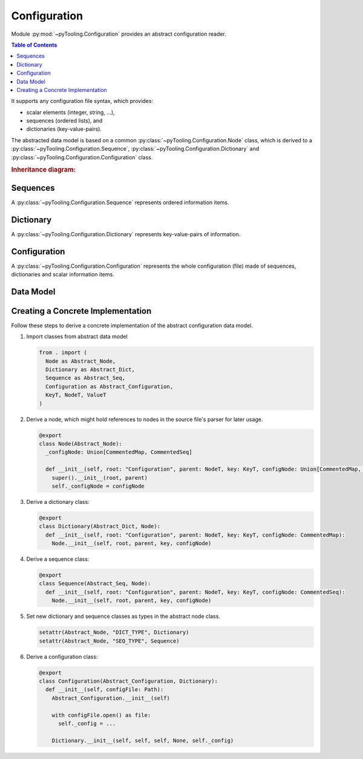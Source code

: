 .. _CONFIG:

Configuration
#############

Module :py:mod:`~pyTooling.Configuration` provides an abstract configuration reader.

.. contents:: Table of Contents
   :local:
   :depth: 1

It supports any configuration file syntax, which provides:

* scalar elements (integer, string, ...),
* sequences (ordered lists), and
* dictionaries (key-value-pairs).

The abstracted data model is based on a common :py:class:`~pyTooling.Configuration.Node` class, which is derived to a
:py:class:`~pyTooling.Configuration.Sequence`, :py:class:`~pyTooling.Configuration.Dictionary` and
:py:class:`~pyTooling.Configuration.Configuration` class.

.. rubric:: Inheritance diagram:

.. inheritance-diagram:: pyTooling.Configuration
   :parts: 1

Sequences
*********

A :py:class:`~pyTooling.Configuration.Sequence` represents ordered information items.

.. todo:: CONFIG:: Needs documentation for Sequences

Dictionary
**********

A :py:class:`~pyTooling.Configuration.Dictionary` represents key-value-pairs of information.

.. todo:: CONFIG:: Needs documentation for Dictionary

Configuration
*************

A :py:class:`~pyTooling.Configuration.Configuration` represents the whole configuration (file) made of sequences,
dictionaries and scalar information items.

.. todo:: CONFIG:: Needs documentation for Configuration

Data Model
**********

.. todo:: CONFIG:: Needs documentation for Data Model

.. mermaid::

   flowchart TD
     Configuration --> Dictionary
     Configuration --> Sequence
     Dictionary --> Dictionary
     Sequence --> Sequence
     Dictionary --> Sequence
     Sequence --> Dictionary


Creating a Concrete Implementation
**********************************

Follow these steps to derive a concrete implementation of the abstract configuration data model.

1. Import classes from abstract data model

   .. code-block:: python

      from . import (
        Node as Abstract_Node,
        Dictionary as Abstract_Dict,
        Sequence as Abstract_Seq,
        Configuration as Abstract_Configuration,
        KeyT, NodeT, ValueT
      )

2. Derive a node, which might hold references to nodes in the source file's parser for later usage.

   .. code-block:: python

      @export
      class Node(Abstract_Node):
        _configNode: Union[CommentedMap, CommentedSeq]

        def __init__(self, root: "Configuration", parent: NodeT, key: KeyT, configNode: Union[CommentedMap, CommentedSeq]):
          super().__init__(root, parent)
          self._configNode = configNode

3. Derive a dictionary class:

   .. code-block:: python

      @export
      class Dictionary(Abstract_Dict, Node):
        def __init__(self, root: "Configuration", parent: NodeT, key: KeyT, configNode: CommentedMap):
          Node.__init__(self, root, parent, key, configNode)

4. Derive a sequence class:

   .. code-block:: python

      @export
      class Sequence(Abstract_Seq, Node):
        def __init__(self, root: "Configuration", parent: NodeT, key: KeyT, configNode: CommentedSeq):
          Node.__init__(self, root, parent, key, configNode)

5. Set new dictionary and sequence classes as types in the abstract node class.

   .. code-block:: python

      setattr(Abstract_Node, "DICT_TYPE", Dictionary)
      setattr(Abstract_Node, "SEQ_TYPE", Sequence)

6. Derive a configuration class:

   .. code-block:: python

      @export
      class Configuration(Abstract_Configuration, Dictionary):
        def __init__(self, configFile: Path):
          Abstract_Configuration.__init__(self)

          with configFile.open() as file:
            self._config = ...

          Dictionary.__init__(self, self, self, None, self._config)
